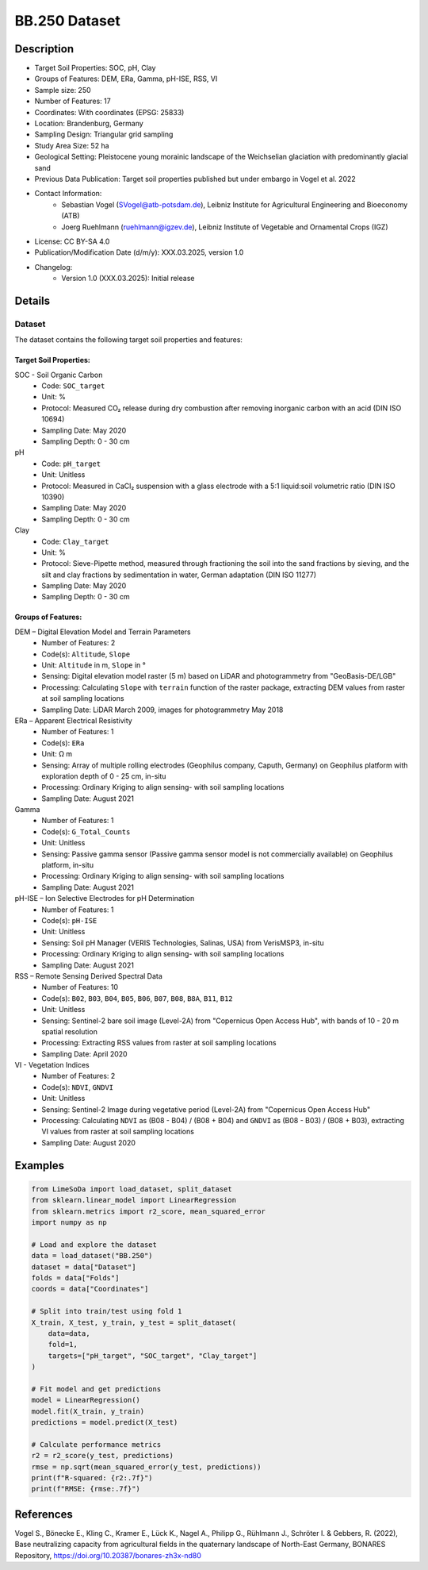 BB.250 Dataset
=============

Description
-----------
* Target Soil Properties: SOC, pH, Clay
* Groups of Features: DEM, ERa, Gamma, pH-ISE, RSS, VI 
* Sample size: 250
* Number of Features: 17
* Coordinates: With coordinates (EPSG: 25833)
* Location: Brandenburg, Germany
* Sampling Design: Triangular grid sampling
* Study Area Size: 52 ha
* Geological Setting: Pleistocene young morainic landscape of the Weichselian glaciation with predominantly glacial sand
* Previous Data Publication: Target soil properties published but under embargo in Vogel et al. 2022
* Contact Information:
    * Sebastian Vogel (SVogel@atb-potsdam.de), Leibniz Institute for Agricultural Engineering and Bioeconomy (ATB)
    * Joerg Ruehlmann (ruehlmann@igzev.de), Leibniz Institute of Vegetable and Ornamental Crops (IGZ)
* License: CC BY-SA 4.0
* Publication/Modification Date (d/m/y): XXX.03.2025, version 1.0
* Changelog:
    * Version 1.0 (XXX.03.2025): Initial release

Details
-------

Dataset
^^^^^^^
The dataset contains the following target soil properties and features:

Target Soil Properties:
""""""""""""""""""""""

SOC - Soil Organic Carbon
    * Code: ``SOC_target``
    * Unit: %
    * Protocol: Measured CO₂ release during dry combustion after removing inorganic carbon with an acid (DIN ISO 10694)
    * Sampling Date: May 2020
    * Sampling Depth: 0 - 30 cm

pH
    * Code: ``pH_target``
    * Unit: Unitless
    * Protocol: Measured in CaCl₂ suspension with a glass electrode with a 5:1 liquid:soil volumetric ratio (DIN ISO 10390)
    * Sampling Date: May 2020
    * Sampling Depth: 0 - 30 cm

Clay
    * Code: ``Clay_target``
    * Unit: %
    * Protocol: Sieve-Pipette method, measured through fractioning the soil into the sand fractions by sieving, and the silt and clay fractions by sedimentation in water, German adaptation (DIN ISO 11277)
    * Sampling Date: May 2020
    * Sampling Depth: 0 - 30 cm

Groups of Features:
"""""""""""""""""

DEM – Digital Elevation Model and Terrain Parameters
    * Number of Features: 2
    * Code(s): ``Altitude``, ``Slope``
    * Unit: ``Altitude`` in m, ``Slope`` in °
    * Sensing: Digital elevation model raster (5 m) based on LiDAR and photogrammetry from "GeoBasis-DE/LGB"
    * Processing: Calculating ``Slope`` with ``terrain`` function of the raster package, extracting DEM values from raster at soil sampling locations
    * Sampling Date: LiDAR March 2009, images for photogrammetry May 2018

ERa – Apparent Electrical Resistivity
    * Number of Features: 1
    * Code(s): ``ERa``
    * Unit: Ω m
    * Sensing: Array of multiple rolling electrodes (Geophilus company, Caputh, Germany) on Geophilus platform with exploration depth of 0 - 25 cm, in-situ
    * Processing: Ordinary Kriging to align sensing- with soil sampling locations
    * Sampling Date: August 2021

Gamma
    * Number of Features: 1
    * Code(s): ``G_Total_Counts``
    * Unit: Unitless
    * Sensing: Passive gamma sensor (Passive gamma sensor model is not commercially available) on Geophilus platform, in-situ
    * Processing: Ordinary Kriging to align sensing- with soil sampling locations
    * Sampling Date: August 2021

pH-ISE – Ion Selective Electrodes for pH Determination
    * Number of Features: 1
    * Code(s): ``pH-ISE``
    * Unit: Unitless
    * Sensing: Soil pH Manager (VERIS Technologies, Salinas, USA) from VerisMSP3, in-situ
    * Processing: Ordinary Kriging to align sensing- with soil sampling locations
    * Sampling Date: August 2021

RSS – Remote Sensing Derived Spectral Data
    * Number of Features: 10
    * Code(s): ``B02``, ``B03``, ``B04``, ``B05``, ``B06``, ``B07``, ``B08``, ``B8A``, ``B11``, ``B12``
    * Unit: Unitless
    * Sensing: Sentinel-2 bare soil image (Level-2A) from "Copernicus Open Access Hub", with bands of 10 - 20 m spatial resolution
    * Processing: Extracting RSS values from raster at soil sampling locations
    * Sampling Date: April 2020

VI - Vegetation Indices
    * Number of Features: 2
    * Code(s): ``NDVI``, ``GNDVI``
    * Unit: Unitless
    * Sensing: Sentinel-2 Image during vegetative period (Level-2A) from "Copernicus Open Access Hub"
    * Processing: Calculating ``NDVI`` as (B08 - B04) / (B08 + B04) and ``GNDVI`` as (B08 - B03) / (B08 + B03), extracting VI values from raster at soil sampling locations
    * Sampling Date: August 2020

Examples
--------

.. code-block:: python

    from LimeSoDa import load_dataset, split_dataset
    from sklearn.linear_model import LinearRegression
    from sklearn.metrics import r2_score, mean_squared_error
    import numpy as np

    # Load and explore the dataset
    data = load_dataset("BB.250")
    dataset = data["Dataset"]
    folds = data["Folds"]
    coords = data["Coordinates"]

    # Split into train/test using fold 1
    X_train, X_test, y_train, y_test = split_dataset(
        data=data,
        fold=1,
        targets=["pH_target", "SOC_target", "Clay_target"]
    )

    # Fit model and get predictions
    model = LinearRegression()
    model.fit(X_train, y_train)
    predictions = model.predict(X_test)

    # Calculate performance metrics
    r2 = r2_score(y_test, predictions)
    rmse = np.sqrt(mean_squared_error(y_test, predictions))
    print(f"R-squared: {r2:.7f}")
    print(f"RMSE: {rmse:.7f}")

References
----------

Vogel S., Bönecke E., Kling C., Kramer E., Lück K., Nagel A., Philipp G., Rühlmann J., Schröter I. & Gebbers, R. (2022), Base neutralizing capacity from agricultural fields in the quaternary landscape of North-East Germany, BONARES Repository, https://doi.org/10.20387/bonares-zh3x-nd80
